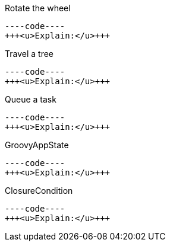 
Rotate the wheel


[source,java]
----code----
+++<u>Explain:</u>+++


Travel a tree


[source,java]
----code----
+++<u>Explain:</u>+++


Queue a task


[source,java]
----code----
+++<u>Explain:</u>+++


GroovyAppState


[source,java]
----code----
+++<u>Explain:</u>+++


ClosureCondition


[source,java]
----code----
+++<u>Explain:</u>+++

